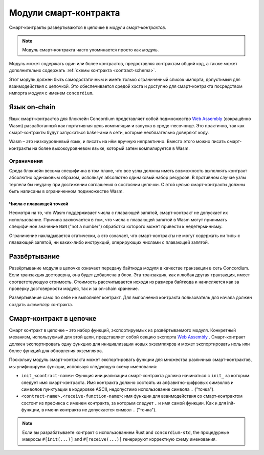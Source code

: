 .. _contract-module:

======================
Модули смарт-контракта
======================

Смарт-контракты развёртываются в цепочке в модули *смарт-контрактов*.

.. note::

   Модуль смарт-контракта часто упоминается просто как *модуль*.

Модуль может содержать один или более контрактов, предоставляя контрактам общий код, а также может дополнительно содержать
:ref:`схемы контракта <contract-schema>`.

.. graphviz::
   :align: center
   :caption: Модуль содержит два смарт-контракта.

   digraph G {
       subgraph cluster_0 {
           node [fillcolor=white, shape=note]
           label = "Module";
           "Crowdfunding";
           "Escrow";
       }
   }

Этот модуль должен быть самодостаточным и иметь только ограниченный список импорта, допустимый для взаимодействия с цепочкой.
Это обеспечивается средой хоста и доступно для смарт-контракта посредством импорта модуля с именем ``concordium``.

.. seealso::

   Смотрите :ref:`host-functions` для получения подробной информации.

Язык on-chain
=================

Язык смарт-контрактов для блокчейн Concordium представляет собой подмножество `Web
Assembly`_ (сокращённо Wasm) разработанный как портативная цель компиляции и запуска в среде-песочнице.
Это практично, так как смарт-контракты будут запускаться baker-ами в сети, которые необязательно доверяют коду.

Wasm – это низкоуровневый язык, и писать на нём вручную непрактично. Вместо этого можно писать смарт-контракты на более высокоуровневом языке, который затем компилируется в Wasm.

.. _wasm-limitations:

Ограничения
-----------

.. todo::

   Добавьте другие ограничения, как, например, начальные разделы...

Среда блокчейн весьма специфична в том плане, что все узлы должны иметь возможность выполнять контракт абсолютно одинаковым образом, используя абсолютно одинаковый набор ресурсов. В противном случае узлы терпели бы неудачу при достижении соглашения о состоянии цепочки. С этой целью смарт-контракты должны быть написаны в ограниченном подмножестве Wasm.

Числа с плавающей точкой
^^^^^^^^^^^^^^^^^^^^^^^^^

Несмотря на то, что Wasm поддерживает числа с плавающей запятой, смарт-контракт не допускает их использование. Причина заключается в том, что числа с плавающей запятой в Wasm могут принимать специфичное значение
``NaN`` ("not a number") обработка которого может привести к недетерминизму.

Ограничение накладывается статически, а это означает, что смарт-контракты не могут содержать ни типы с плавающей запятой, ни каких-либо инструкций, оперирующих числами с плавающей запятой.


Развёртывание
==============

Развёртывание модуля в цепочке означает передачу байткода модуля в качестве транзакции в сеть Concordium. Если транзакция достоверна, она будет добавлена в блок. Эта транзакция, как и любая другая транзакция, имеет соответствующую стоимость. Стоимость рассчитывается исходя из размера байткода и начисляется как за проверку достоверности модуля, так и за on-chain хранение.

Развёртывание само по себе не выполняет контракт. Для выполнения контракта пользователь для начала должен создать
*экземпляр* контракта.

.. seealso::

   Смотрите :ref:`contract-instances` для получения более подробной информации.

.. _smart-contracts-on-chain:

.. _smart-contracts-on-the-chain:

.. _contract-on-chain:

.. _contract-on-the-chain:

Смарт-контракт в цепочке
===========================

Смарт контракт в цепочке – это набор функций, экспортируемых из развёртываемого модуля. Конкретный механизм, используемый для этой цели, представляет собой секцию экспорта
`Web Assembly`_ . Смарт-контракт должен экспортировать одну функцию для инициализации новых экземпляров и может экспортировать ноль или более функций для обновления экземпляра.

Поскольку модуль смарт-контракта может экспортировать функции для множества различных смарт-контрактов, мы унифицируем функции, используя следующую схему именования:

- ``init_<contract-name>``: Функция инициализации смарт-контракта должна начинаться с ``init_`` за которым следует имя смарт-контракта. Имя контракта должно состоять из алфавитно-цифровых символов и символов пунктуации в кодировке ASCII, недопустимо использование символа ``.`` ("точка").

- ``<contract-name>.<receive-function-name>``: имя функции для взаимодействия со смарт-контрактом состоит из префикса с именем контракта, за которым следует ``.`` и имя самой функции. Как и для init-функции, в имени контракта не допускается символ ``.`` ("точка").

.. note::

   Если вы разрабатываете контракт с использованием Rust and ``concordium-std``, the
   процедурные макросы ``#[init(...)]`` and ``#[receive(...)]`` генерируют корректную схему именования.

.. _Web Assembly: https://webassembly.org/
